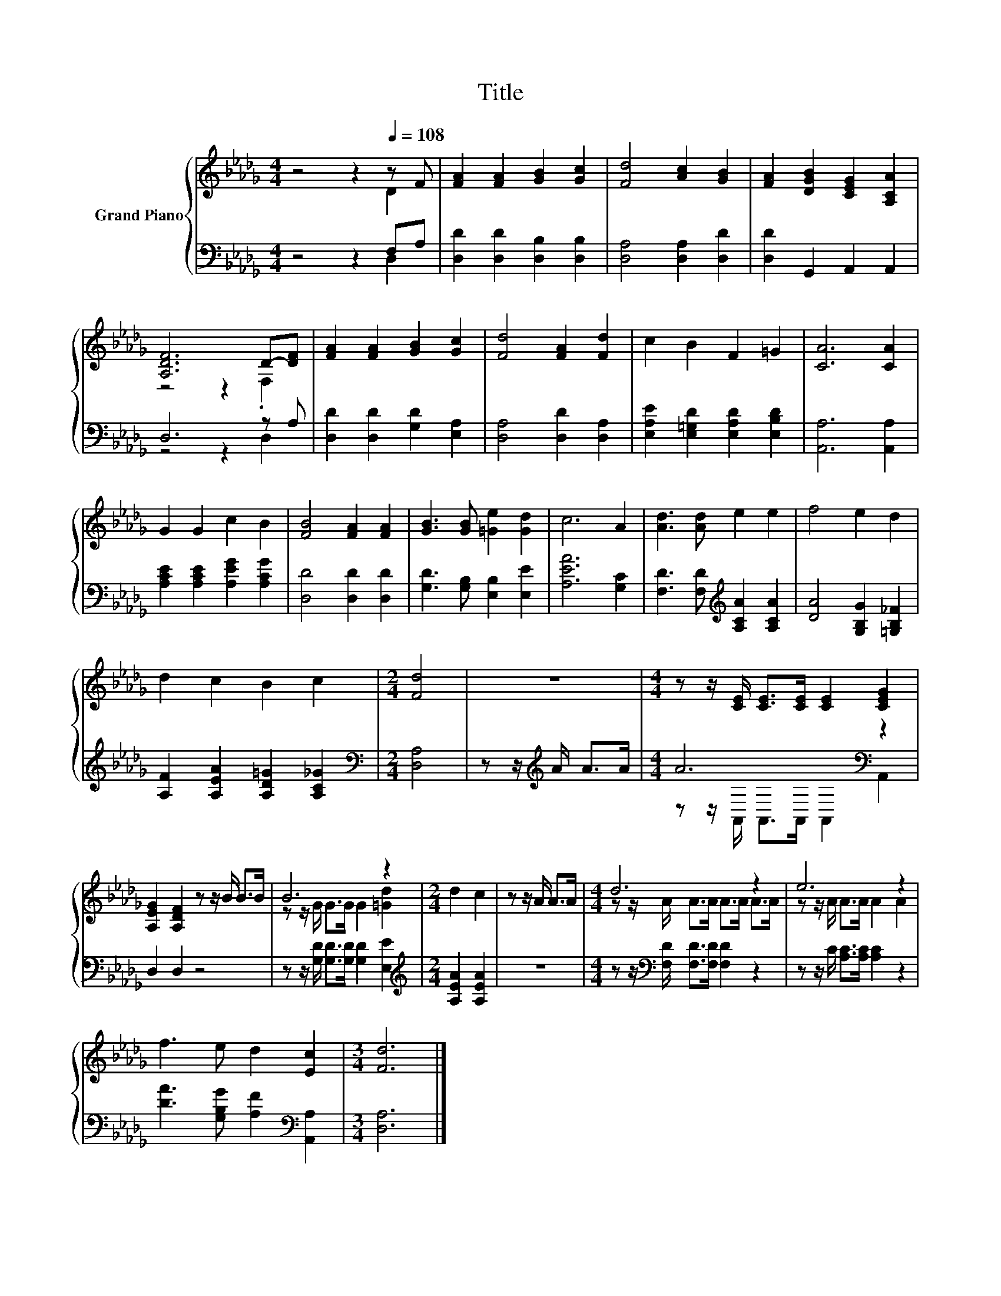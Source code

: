 X:1
T:Title
%%score { ( 1 2 ) | ( 3 4 ) }
L:1/8
M:4/4
K:Db
V:1 treble nm="Grand Piano"
V:2 treble 
V:3 bass 
V:4 bass 
V:1
 z4 z2[Q:1/4=108] z F | [FA]2 [FA]2 [GB]2 [Gc]2 | [Fd]4 [Ac]2 [GB]2 | [FA]2 [DGB]2 [CEG]2 [A,CA]2 | %4
 [A,DF]6 D-[DF] | [FA]2 [FA]2 [GB]2 [Gc]2 | [Fd]4 [FA]2 [Fd]2 | c2 B2 F2 =G2 | [CA]6 [CA]2 | %9
 G2 G2 c2 B2 | [FB]4 [FA]2 [FA]2 | [GB]3 [GB] [=Ge]2 [Gd]2 | c6 A2 | [Ad]3 [Ad] e2 e2 | f4 e2 d2 | %15
 d2 c2 B2 c2 |[M:2/4] [Fd]4 | z4 |[M:4/4] z z/ [CE]/ [CE]>[CE] [CE]2 [CEG]2 | %19
 [A,EG]2 [A,DF]2 z z/ B/ B>B | B6 z2 |[M:2/4] d2 c2 | z z/ A/ A>A |[M:4/4] d6 z2 | e6 z2 | %25
 f3 e d2 [Ec]2 |[M:3/4] [Fd]6 |] %27
V:2
 z4 z2 D2 | x8 | x8 | x8 | z4 z2 .F,2 | x8 | x8 | x8 | x8 | x8 | x8 | x8 | x8 | x8 | x8 | x8 | %16
[M:2/4] x4 | x4 |[M:4/4] x8 | x8 | z z/ G/ G>G G2 [=Gd]2 |[M:2/4] x4 | x4 | %23
[M:4/4] z z/ A/ A>A A>A A>A | z z/ A/ A>A A2 A2 | x8 |[M:3/4] x6 |] %27
V:3
 z4 z2 F,A, | [D,D]2 [D,D]2 [D,B,]2 [D,B,]2 | [D,A,]4 [D,A,]2 [D,D]2 | [D,D]2 G,,2 A,,2 A,,2 | %4
 D,6 z A, | [D,D]2 [D,D]2 [G,D]2 [E,A,]2 | [D,A,]4 [D,D]2 [D,A,]2 | %7
 [E,A,E]2 [E,=G,D]2 [E,A,D]2 [E,B,D]2 | [A,,A,]6 [A,,A,]2 | [A,CE]2 [A,CE]2 [A,EG]2 [A,CG]2 | %10
 [D,D]4 [D,D]2 [D,D]2 | [G,D]3 [G,B,] [E,B,]2 [E,E]2 | [A,EA]6 [G,C]2 | %13
 [F,D]3 [F,D][K:treble] [A,CA]2 [A,CA]2 | [DA]4 [G,B,G]2 [=G,B,_F]2 | %15
 [A,F]2 [A,EA]2 [A,D=G]2 [A,C_G]2 |[M:2/4][K:bass] [D,A,]4 | z z/[K:treble] A/ A>A | %18
[M:4/4] A6[K:bass] z2 | D,2 D,2 z4 | z z/ [G,D]/ [G,D]>[G,D] [G,D]2 [E,E]2 | %21
[M:2/4][K:treble] [A,EA]2 [A,EA]2 | z4 |[M:4/4] z z/[K:bass] [F,D]/ [F,D]>[F,D] [F,D]2 z2 | %24
 z z/ C/ [A,C]>[A,C] [A,C]2 z2 | [DA]3 [G,B,G] [A,F]2[K:bass] [A,,A,]2 |[M:3/4] [D,A,]6 |] %27
V:4
 z4 z2 D,2 | x8 | x8 | x8 | z4 z2 D,2 | x8 | x8 | x8 | x8 | x8 | x8 | x8 | x8 | x4[K:treble] x4 | %14
 x8 | x8 |[M:2/4][K:bass] x4 | x3/2[K:treble] x5/2 |[M:4/4] z z/[K:bass] A,,/ A,,>A,, A,,2 A,,2 | %19
 x8 | x8 |[M:2/4][K:treble] x4 | x4 |[M:4/4] x3/2[K:bass] x13/2 | x8 | x6[K:bass] x2 |[M:3/4] x6 |] %27

